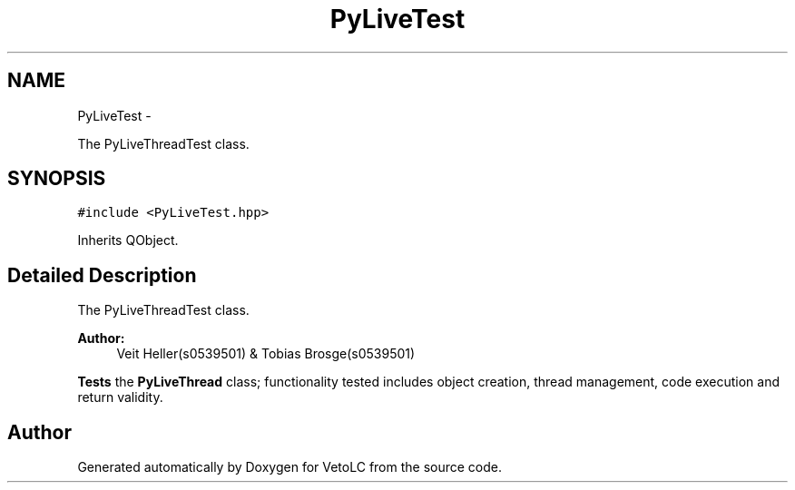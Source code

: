 .TH "PyLiveTest" 3 "Sun Nov 23 2014" "Version 0.4.0" "VetoLC" \" -*- nroff -*-
.ad l
.nh
.SH NAME
PyLiveTest \- 
.PP
The PyLiveThreadTest class\&.  

.SH SYNOPSIS
.br
.PP
.PP
\fC#include <PyLiveTest\&.hpp>\fP
.PP
Inherits QObject\&.
.SH "Detailed Description"
.PP 
The PyLiveThreadTest class\&. 


.PP
\fBAuthor:\fP
.RS 4
Veit Heller(s0539501) & Tobias Brosge(s0539501)
.RE
.PP
\fBTests\fP the \fBPyLiveThread\fP class; functionality tested includes object creation, thread management, code execution and return validity\&. 

.SH "Author"
.PP 
Generated automatically by Doxygen for VetoLC from the source code\&.
